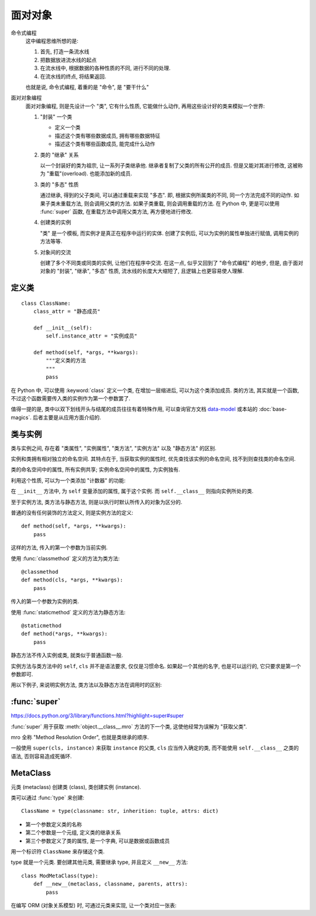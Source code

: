 ########
面对对象
########

.. _data-model: https://docs.python.org/3/reference/datamodel.html

命令式编程
    这中编程思维所想的是:

    1.  首先, 打造一条流水线
    2.  把数据放进流水线的起点
    3.  在流水线中, 根据数据的各种性质的不同, 进行不同的处理.
    4.  在流水线的终点, 将结果返回.

    也就是说, 命令式编程, 着重的是 "命令", 是 "要干什么"
面对对象编程
    面对对象编程, 则是先设计一个 "类", 它有什么性质, 它能做什么动作,
    再用这些设计好的类来模拟一个世界:

    1.  "封装" 一个类

        -   定义一个类
        -   描述这个类有哪些数据成员, 拥有哪些数据特征
        -   描述这个类有哪些函数成员, 能完成什么动作

    2.  类的 "继承" 关系

        以一个封装好的类为祖宗, 让一系列子类继承他.
        继承者复制了父类的所有公开的成员.
        但是又能对其进行修改, 这被称为 "重载"(overload).
        也能添加新的成员.

    3.  类的 "多态" 性质

        通过继承, 得到的父子类间, 可以通过重载来实现 "多态".
        即, 根据实例所属类的不同, 同一个方法完成不同的动作.
        如果子类未重载方法, 则会调用父类的方法.
        如果子类重载, 则会调用重载的方法.
        在 Python 中, 更是可以使用 :func:`super` 函数,
        在重载方法中调用父类方法, 再方便地进行修改.

    4.  创建类的实例

        "类" 是一个模板, 而实例才是真正在程序中运行的实体.
        创建了实例后, 可以为实例的属性单独进行赋值,
        调用实例的方法等等.

    5.  对象间的交流

        创建了多个不同类或同类的实例, 让他们在程序中交流.
        在这一点, 似乎又回到了 "命令式编程" 的地步,
        但是, 由于面对对象的 "封装", "继承", "多态" 性质,
        流水线的长度大大缩短了, 且逻辑上也更容易使人理解.

定义类
======

::

    class ClassName:
        class_attr = "静态成员"

        def __init__(self):
            self.instance_attr = "实例成员"

        def method(self, *args, **kwargs):
            """定义类的方法
            """
            pass

在 Python 中, 可以使用 :keyword:`class` 定义一个类,
在增加一层缩进后, 可以为这个类添加成员.
类的方法, 其实就是一个函数,
不过这个函数需要传入类的实例作为第一个参数罢了.

值得一提的是, 类中以双下划线开头与结尾的成员往往有着特殊作用,
可以查询官方文档 `data-model`_ 或本站的 :doc:`base-magics`.
后者主要是从应用方面介绍的.

类与实例
========

类与实例之间, 存在着 "类属性", "实例属性",
"类方法", "实例方法" 以及 "静态方法" 的区别.

实例和类拥有相对独立的命名空间.
其特点在于, 当获取实例的属性时,
优先查找该实例的命名空间,
找不到则查找类的命名空间.

类的命名空间中的属性, 所有实例共享;
实例命名空间中的属性, 为实例独有.

.. ipython::

    In [1]: class NameSpace:
       ...:     overwrited = "重名的属性"
       ...:     no_overwrited = "类属性"
       ...:     def __init__(self):
       ...:         self.overwrited = "实例中重名的属性"
       ...:         self.no_overwrited_attr = "实例属性"

    In [2]: x = NameSpace()

    In [3]: x.overwrited
    Out[3]: '实例中重名的属性'

    In [4]: x.no_overwrited_attr
    Out[4]: '实例属性'

    In [5]: x.no_overwrited
    Out[5]: '类属性'

    In [6]: NameSpace.overwrited
    Out[6]: '重名的属性'

    In [7]: NameSpace.no_overwrited
    Out[7]: '类属性'

    In [8]: x.__class__ is NameSpace
    Out[8]: True

利用这个性质, 可以为一个类添加 "计数器" 的功能:

.. ipython::

    In [1]: class Count:
       ...:     amount = 0
       ...:     def __init__(self, name):
       ...:         self.name = name
       ...:         self.__class__.amount += 1

    In [2]: x = Count("x")

    In [3]: y = Count("y")

    In [4]: x.amount
    Out[4]: 2

    In [5]: Count.amount
    Out[5]: 2

在 ``__init__`` 方法中, 为 ``self`` 变量添加的属性,
属于这个实例.
而 ``self.__class__`` 则指向实例所处的类.

至于实例方法, 类方法与静态方法,
则是以执行时默认所传入的对象为区分的.

普通的没有任何装饰的方法定义, 则是实例方法的定义::

    def method(self, *args, **kwargs):
        pass

这样的方法, 传入的第一个参数为当前实例.

使用 :func:`classmethod` 定义的方法为类方法::

    @classmethod
    def method(cls, *args, **kwargs):
        pass

传入的第一个参数为实例的类.

使用 :func:`staticmethod` 定义的方法为静态方法::

    @staticmethod
    def method(*args, **kwargs):
        pass

静态方法不传入实例或类, 就类似于普通函数一般.

实例方法与类方法中的 ``self``, ``cls`` 并不是语法要求,
仅仅是习惯命名. 如果起一个其他的名字, 也是可以运行的,
它只要求是第一个参数即可.

用以下例子, 来说明实例方法, 类方法以及静态方法在调用时的区别:

.. ipython::

    In [1]: class NameSpace:
       ...:     a = "重名的属性"
       ...:     b = "类属性"
       ...:     def __init__(self):
       ...:         self.a = "实例中重名的属性"
       ...:         self.c = "实例属性"
       ...:
       ...:     def get(self):
       ...:         print(
       ...:             self.a,
       ...:             self.b,
       ...:             self.c,
       ...:             sep="\n"
       ...:         )
       ...:
       ...:     @classmethod
       ...:     def get_cls(cls):
       ...:         print(
       ...:             cls.a,
       ...:             cls.b,
       ...:             # cls.c,
       ...:             sep="\n"
       ...:         )
       ...:
       ...:     @staticmethod
       ...:     def get_static(*args, **kwargs):
       ...:         print(
       ...:             *args,
       ...:             kwargs.items(),
       ...:             sep="\n"
       ...:         )
       ...:

    In [2]: x = NameSpace()

    In [3]: x.get()
    实例中重名的属性
    类属性
    实例属性

    In [4]: x.get_cls()
    重名的属性
    类属性

    In [5]: x.get_static(1,2,3, name=123)
    1
    2
    3
    dict_items([('name', 123)])


:func:`super`
=============

https://docs.python.org/3/library/functions.html?highlight=super#super

:func:`super` 用于获取 :meth:`object.__class__.mro` 方法的下一个类, 这使他经常为误解为 "获取父类".

mro 全称 "Method Resolution Order", 也就是类继承的顺序.

一般使用 ``super(cls, instance)`` 来获取 ``instance`` 的父类,
``cls`` 应当传入确定的类, 而不能使用 ``self.__class__`` 之类的语法,
否则容易造成死循环.

MetaClass
=========

元类 (metaclass) 创建类 (class), 类创建实例 (instance).

类可以通过 :func:`type` 来创建::

    ClassName = type(classname: str, inherition: tuple, attrs: dict)

-   第一个参数定义类的名称
-   第二个参数是一个元组, 定义类的继承关系
-   第三个参数定义了类的属性, 是一个字典, 可以是数据或函数成员

用一个标识符 ``ClassName`` 来存储这个类.

type 就是一个元类. 要创建其他元类, 需要继承 type, 并且定义 ``__new__`` 方法::

    class ModMetaClass(type):
        def __new__(metaclass, classname, parents, attrs):
            pass

在编写 ORM (对象关系模型) 时, 可通过元类来实现, 让一个类对应一张表:

.. todo:: 正在参与 Python 官方文档的翻译, 此处日后填坑.

    前往翻译站点: https://www.transifex.com/python-doc/python-newest/
